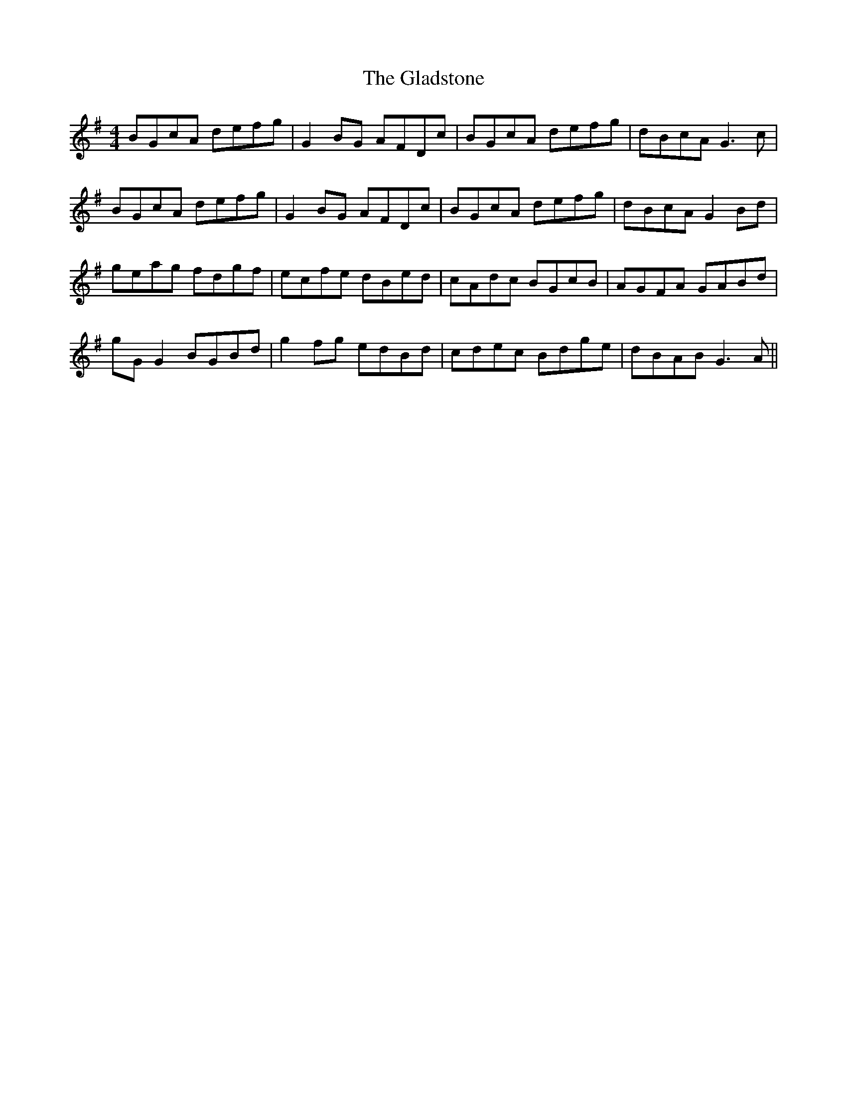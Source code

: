 X: 15345
T: Gladstone, The
R: reel
M: 4/4
K: Gmajor
BGcA defg|G2 BG AFDc|BGcA defg|dBcA G3c|
BGcA defg|G2 BG AFDc|BGcA defg|dBcA G2Bd|
geag fdgf|ecfe dBed|cAdc BGcB|AGFA GABd|
gG G2 BGBd|g2fg edBd|cdec Bdge|dBAB G3A||

